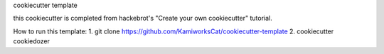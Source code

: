 cookiecutter template

this cookiecutter is completed from hackebrot's "Create your own cookiecutter" tutorial.


How to run this template:
1. git clone https://github.com/KamiworksCat/cookiecutter-template
2. cookiecutter cookiedozer